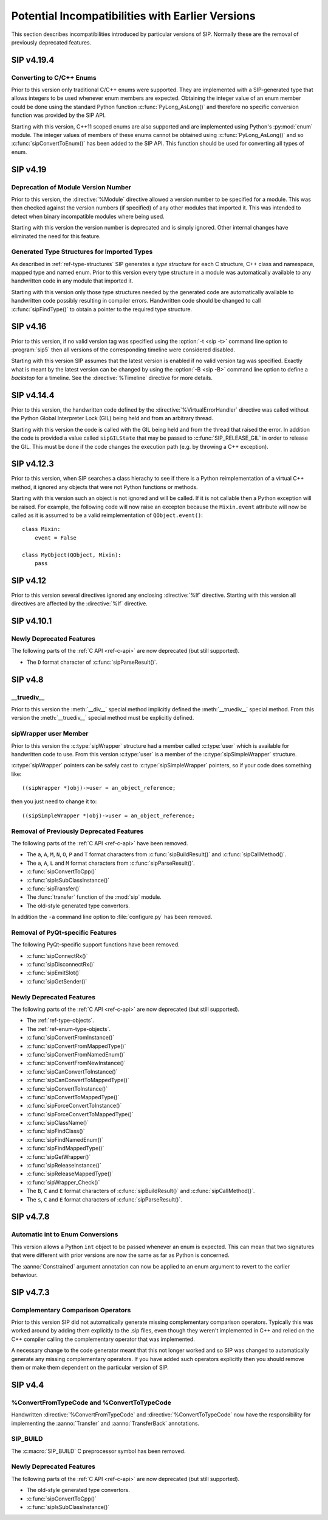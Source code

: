 Potential Incompatibilities with Earlier Versions
=================================================

This section describes incompatibilities introduced by particular versions of
SIP.  Normally these are the removal of previously deprecated features.


SIP v4.19.4
-----------

Converting to C/C++ Enums
*************************

Prior to this version only traditional C/C++ enums were supported.  They are
implemented with a SIP-generated type that allows integers to be used whenever
enum members are expected.  Obtaining the integer value of an enum member
could be done using the standard Python function :c:func:`PyLong_AsLong()` and
therefore no specific conversion function was provided by the SIP API.

Starting with this version, C++11 scoped enums are also supported and are
implemented using Python's :py:mod:`enum` module.  The integer values of
members of these enums cannot be obtained using :c:func:`PyLong_AsLong()` and
so :c:func:`sipConvertToEnum()` has been added to the SIP API.  This function
should be used for converting all types of enum.


SIP v4.19
---------

Deprecation of Module Version Number
************************************

Prior to this version, the :directive:`%Module` directive allowed a version
number to be specified for a module.  This was then checked against the version
numbers (if specified) of any other modules that imported it.  This was
intended to detect when binary incompatible modules where being used.

Starting with this version the version number is deprecated and is simply
ignored.  Other internal changes have eliminated the need for this feature.


Generated Type Structures for Imported Types
********************************************

As described in :ref:`ref-type-structures` SIP generates a *type structure* for
each C structure, C++ class and namespace, mapped type and named enum.  Prior
to this version every type structure in a module was automatically available to
any handwritten code in any module that imported it.

Starting with this version only those type structures needed by the generated
code are automatically available to handwritten code possibly resulting in
compiler errors.  Handwritten code should be changed to call
:c:func:`sipFindType()` to obtain a pointer to the required type structure.


SIP v4.16
---------

Prior to this version, if no valid version tag was specified using the
:option:`-t <sip -t>` command line option to :program:`sip5` then all versions
of the corresponding timeline were considered disabled.

Starting with this version SIP assumes that the latest version is enabled if no
valid version tag was specified.  Exactly what is meant by the latest version
can be changed by using the :option:`-B <sip -B>` command line option to
define a *backstop* for a timeline.  See the :directive:`%Timeline` directive
for more details.


SIP v4.14.4
-----------

Prior to this version, the handwritten code defined by the
:directive:`%VirtualErrorHandler` directive was called without the Python
Global Interpreter Lock (GIL) being held and from an arbitrary thread.

Starting with this version the code is called with the GIL being held and from
the thread that raised the error.  In addition the code is provided a value
called ``sipGILState`` that may be passed to :c:func:`SIP_RELEASE_GIL` in order
to release the GIL.  This must be done if the code changes the execution path
(e.g. by throwing a C++ exception).


SIP v4.12.3
-----------

Prior to this version, when SIP searches a class hierachy to see if there is a
Python reimplementation of a virtual C++ method, it ignored any objects that
were not Python functions or methods.

Starting with this version such an object is not ignored and will be called.
If it is not callable then a Python exception will be raised.  For example,
the following code will now raise an excepton because the ``Mixin.event``
attribute will now be called as it is assumed to be a valid reimplementation of
``QObject.event()``::

    class Mixin:
        event = False

    class MyObject(QObject, Mixin):
        pass


SIP v4.12
---------

Prior to this version several directives ignored any enclosing :directive:`%If`
directive.  Starting with this version all directives are affected by the
:directive:`%If` directive.


SIP v4.10.1
-----------

Newly Deprecated Features
*************************

The following parts of the :ref:`C API <ref-c-api>` are now deprecated (but
still supported).

- The ``D`` format character of :c:func:`sipParseResult()`.


SIP v4.8
--------

__truediv__
***********

Prior to this version the :meth:`__div__` special method implicitly defined the
:meth:`__truediv__` special method.  From this version the :meth:`__truediv__`
special method must be explicitly defined.


sipWrapper user Member
**********************

Prior to this version the :c:type:`sipWrapper` structure had a member called
:c:type:`user` which is available for handwritten code to use.  From this
version :c:type:`user` is a member of the :c:type:`sipSimpleWrapper` structure.

:c:type:`sipWrapper` pointers can be safely cast to :c:type:`sipSimpleWrapper`
pointers, so if your code does something like::

    ((sipWrapper *)obj)->user = an_object_reference;

then you just need to change it to::

    ((sipSimpleWrapper *)obj)->user = an_object_reference;


Removal of Previously Deprecated Features
*****************************************

The following parts of the :ref:`C API <ref-c-api>` have been removed.

- The ``a``, ``A``, ``M``, ``N``, ``O``, ``P`` and ``T`` format characters
  from :c:func:`sipBuildResult()` and :c:func:`sipCallMethod()`.

- The ``a``, ``A``, ``L`` and ``M`` format characters from
  :c:func:`sipParseResult()`.

- :c:func:`sipConvertToCpp()`

- :c:func:`sipIsSubClassInstance()`

- :c:func:`sipTransfer()`

- The :func:`transfer` function of the :mod:`sip` module.

- The old-style generated type convertors.

In addition the ``-a`` command line option to :file:`configure.py` has
been removed.


Removal of PyQt-specific Features
*********************************

The following PyQt-specific support functions have been removed.

- :c:func:`sipConnectRx()`

- :c:func:`sipDisconnectRx()`

- :c:func:`sipEmitSlot()`

- :c:func:`sipGetSender()`


Newly Deprecated Features
*************************

The following parts of the :ref:`C API <ref-c-api>` are now deprecated (but
still supported).

- The :ref:`ref-type-objects`.

- The :ref:`ref-enum-type-objects`.

- :c:func:`sipConvertFromInstance()`

- :c:func:`sipConvertFromMappedType()`

- :c:func:`sipConvertFromNamedEnum()`

- :c:func:`sipConvertFromNewInstance()`

- :c:func:`sipCanConvertToInstance()`

- :c:func:`sipCanConvertToMappedType()`

- :c:func:`sipConvertToInstance()`

- :c:func:`sipConvertToMappedType()`

- :c:func:`sipForceConvertToInstance()`

- :c:func:`sipForceConvertToMappedType()`

- :c:func:`sipClassName()`

- :c:func:`sipFindClass()`

- :c:func:`sipFindNamedEnum()`

- :c:func:`sipFindMappedType()`

- :c:func:`sipGetWrapper()`

- :c:func:`sipReleaseInstance()`

- :c:func:`sipReleaseMappedType()`

- :c:func:`sipWrapper_Check()`

- The ``B``, ``C`` and ``E`` format characters of :c:func:`sipBuildResult()`
  and :c:func:`sipCallMethod()`.

- The ``s``, ``C`` and ``E`` format characters of :c:func:`sipParseResult()`.


SIP v4.7.8
----------

Automatic int to Enum Conversions
*********************************

This version allows a Python ``int`` object to be passed whenever an enum is
expected.  This can mean that two signatures that were different with prior
versions are now the same as far as Python is concerned.

The :aanno:`Constrained` argument annotation can now be applied to an enum
argument to revert to the earlier behaviour.


SIP v4.7.3
----------

Complementary Comparison Operators
**********************************

Prior to this version SIP did not automatically generate missing complementary
comparison operators.  Typically this was worked around by adding them
explicitly to the .sip files, even though they weren't implemented in C++ and
relied on the C++ compiler calling the complementary operator that was
implemented.

A necessary change to the code generator meant that this not longer worked and
so SIP was changed to automatically generate any missing complementary
operators.  If you have added such operators explicitly then you should remove
them or make them dependent on the particular version of SIP.


SIP v4.4
--------

%ConvertFromTypeCode and %ConvertToTypeCode
*******************************************

Handwritten :directive:`%ConvertFromTypeCode` and
:directive:`%ConvertToTypeCode` now have the responsibility for implementing
the :aanno:`Transfer` and :aanno:`TransferBack` annotations.


SIP_BUILD
*********

The :c:macro:`SIP_BUILD` C preprocessor symbol has been removed.


Newly Deprecated Features
*************************

The following parts of the :ref:`C API <ref-c-api>` are now deprecated (but
still supported).

- The old-style generated type convertors.

- :c:func:`sipConvertToCpp()`

- :c:func:`sipIsSubClassInstance()`
